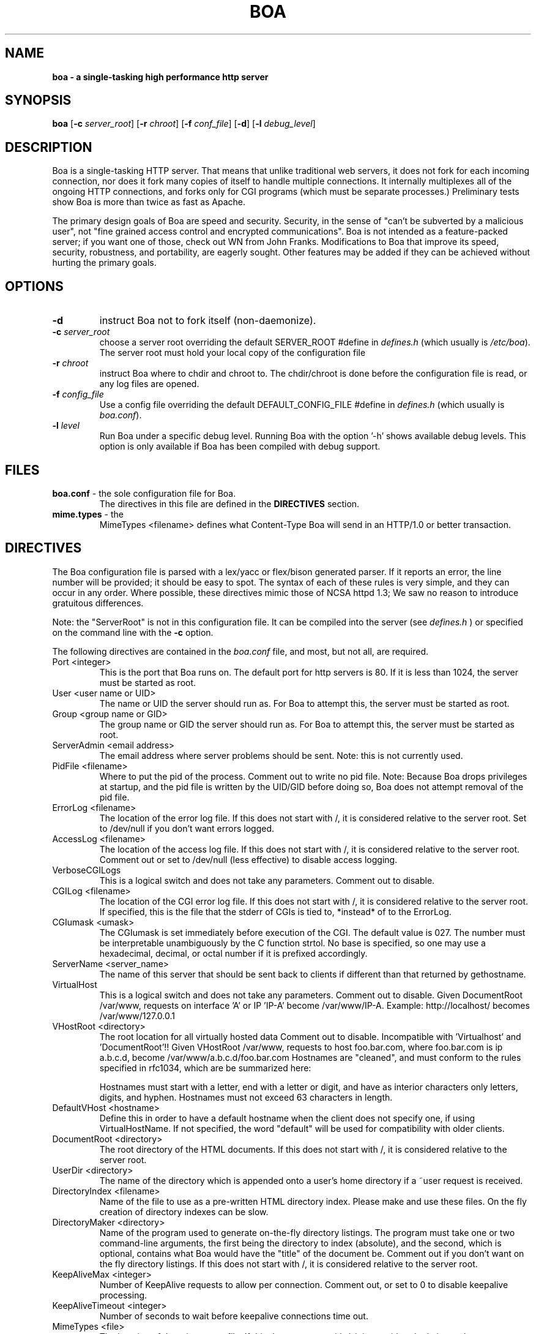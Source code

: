 .TH BOA 8 "Apr 28 2014" "Version 0.94/Debian"
.SH NAME
.B boa \- a single\-tasking high performance http server
.SH SYNOPSIS
.B boa
.RB [ -c
.IR server_root ]
.RB [ -r
.IR chroot ]
.RB [ -f
.IR conf_file ]
.RB [ -d ]
.RB [ -l
.IR debug_level ]
.SH DESCRIPTION
Boa is a single-tasking HTTP server. That means that unlike traditional web
servers, it does not fork for each incoming connection, nor does it fork many
copies of itself to handle multiple connections. It internally multiplexes all
of the ongoing HTTP connections, and forks only for CGI programs (which must be
separate processes.) Preliminary tests show Boa is more than twice as fast as
Apache.
.PP
The primary design goals of Boa are speed and security. Security, in the sense
of "can't be subverted by a malicious user", not "fine grained access control
and encrypted communications". Boa is not intended as a feature-packed server;
if you want one of those, check out WN from John Franks. Modifications to Boa
that improve its speed, security, robustness, and portability, are eagerly
sought. Other features may be added if they can be achieved without hurting the
primary goals.
.SH OPTIONS
.IP \fB-d\fR
instruct Boa not to fork itself (non-daemonize).

.IP "\fB-c \fIserver_root\fR"
choose a server root overriding the default SERVER_ROOT #define in
\fIdefines.h\fR (which usually is \fI/etc/boa\fR).
The server root must hold your local copy of the configuration file

.IP "\fB-r \fIchroot\fR"
instruct Boa where to chdir and chroot to.  The chdir/chroot
is done before the configuration file is read, or any log
files are opened.

.IP "\fB-f \fIconfig_file\fR"
Use a config file overriding the default DEFAULT_CONFIG_FILE #define in
\fIdefines.h\fR (which usually is \fIboa.conf\fR).

.IP "\fB-l \fIlevel\fR"
Run Boa under a specific debug level.  Running Boa with the
option '-h' shows available debug levels.  This option is only
available if Boa has been compiled with debug support.

.SH FILES
.TP
\fBboa.conf\fR \- the sole configuration file for Boa.
The directives in this file are defined in the
.B DIRECTIVES
section.

.TP
\fBmime.types\fR \- the
MimeTypes <filename>
defines what Content-Type Boa will send in an HTTP/1.0
or better transaction.
.SH DIRECTIVES

The Boa configuration file is parsed with a lex/yacc or flex/bison generated
parser.  If it reports an error, the line number will be provided; it should
be easy to spot.  The syntax of each of these rules is very simple, and they
can occur in any order.  Where possible, these directives mimic those of NCSA
httpd 1.3; We saw no reason to introduce gratuitous differences.
.PP
Note: the "ServerRoot" is not in this configuration file.  It can be compiled
into the server (see
.I defines.h
) or specified on the command line with the
.B -c
option.

The following directives are contained in the
.I boa.conf
file, and most, but not all, are required.
.TP
Port <integer>
This is the port that Boa runs on.  The default port for http servers is 80.
If it is less than 1024, the server must be started as root.
.TP
User <user name or UID>
The name or UID the server should run as.  For Boa to attempt this, the
server must be started as root.
.TP
Group <group name or GID>
The group name or GID the server should run as.  For Boa to attempt this,
the server must be started as root.
.TP
ServerAdmin <email address>
The email address where server problems should be sent.
Note: this is not currently used.
.TP
PidFile <filename>
Where to put the pid of the process.
Comment out to write no pid file.
Note: Because Boa drops privileges at startup, and the
pid file is written by the UID/GID before doing so, Boa
does not attempt removal of the pid file.
.TP
ErrorLog <filename>
The location of the error log file.  If this does not start with
/, it is considered relative to the server root.
Set to /dev/null if you don't want errors logged.
.TP
AccessLog <filename>
The location of the access log file.  If this does not start with /, it is
considered relative to the server root.
Comment out or set to /dev/null (less effective) to disable access logging.
.TP
VerboseCGILogs
This is a logical switch and does not take any parameters.
Comment out to disable.
.TP
CGILog <filename>
The location of the CGI error log file.  If this does not start with /, it
is considered relative to the server root. If specified, this is the file
that the stderr of CGIs is tied to, *instead* of to the ErrorLog.
.TP
CGIumask <umask>
The CGIumask is set immediately before execution of the CGI.
The default value is 027. The number must be interpretable
unambiguously by the C function strtol. No base is specified,
so one may use a hexadecimal, decimal, or octal number if
it is prefixed accordingly.
.TP
ServerName <server_name>
The name of this server that should be sent back to
clients if different than that returned by gethostname.
.TP
VirtualHost
This is a logical switch and does not take any parameters.
Comment out to disable.
Given DocumentRoot /var/www, requests on interface 'A' or IP 'IP-A'
become /var/www/IP-A.
Example: http://localhost/ becomes /var/www/127.0.0.1
.TP
VHostRoot <directory>
The root location for all virtually hosted data
Comment out to disable.
Incompatible with 'Virtualhost' and 'DocumentRoot'!!
Given VHostRoot /var/www, requests to host foo.bar.com,
where foo.bar.com is ip a.b.c.d,
become /var/www/a.b.c.d/foo.bar.com
Hostnames are "cleaned", and must conform to the rules
specified in rfc1034, which are be summarized here:

Hostnames must start with a letter, end with a letter or digit,
and have as interior characters only letters, digits, and hyphen.
Hostnames must not exceed 63 characters in length.
.TP
DefaultVHost <hostname>
Define this in order to have a default hostname when the client does not
specify one, if using VirtualHostName. If not specified, the word
"default" will be used for compatibility with older clients.
.TP
DocumentRoot <directory>
The root directory of the HTML documents. If this does not start with
/, it is considered relative to the server root.
.TP
UserDir <directory>
The name of the directory which is appended onto a user's home directory if a
~user request is received.
.TP
DirectoryIndex <filename>
Name of the file to use as a pre-written HTML directory index.  Please  make
and use these files.  On the fly creation of directory indexes can be slow.
.TP
DirectoryMaker <directory>
Name of the program used to generate on-the-fly directory listings.
The program must take one or two command-line arguments, the first
being the directory to index (absolute), and the second, which is optional,
contains what Boa would have the "title" of the document be.
Comment out if you don't want on the fly directory listings.
If this does not start with
/, it is considered relative to the server root.
.TP
KeepAliveMax <integer>
Number of KeepAlive requests to allow per connection.  Comment out, or set
to 0 to disable keepalive processing.
.TP
KeepAliveTimeout <integer>
Number of seconds to wait before keepalive connections time out.
.TP
MimeTypes <file>
The location of the
.I mime.types
file.  If this does not start with /, it is considered relative to
the server root. Set to /dev/null if you do not want to load a mime types
file. Do *not* comment out (better use AddType!)
.TP
DefaultType <mime type>
MIME type used if the file extension is unknown, or there is no file extension.
.TP
AddType <mime type> <extension> [extension...]
Associates a MIME type with an extension or extensions.
.TP
LangRewrite
This is a logical switch and does not take any parameters.
Comment out to disable.
Enable a simple language rewrite feature.  If a file name of the form
foo.LL.html, with LL being two lowercase letters, is not found, Boa
tries to locate the file foo.html instead.
.TP
Redirect, Alias, and ScriptAlias <path1> <path2>
Redirect, Alias, and ScriptAlias all have the same semantics \-\- they
match the beginning of a request and take appropriate action.  Use
Redirect for other servers, Alias for the same server, and ScriptAlias to
enable directories for script execution.

Redirect allows you to tell clients about documents which used to exist
in your server's namespace, but do not anymore.  This allows you tell
the clients where to look for the relocated document.

Alias aliases one path to another.  Of course, symbolic links in the
file system work fine too.

ScriptAlias maps a virtual path to a directory for serving scripts.
.PP
Please see the included
.I boa.conf
for defaults and examples.
.SH HISTORY
Like the Linux kernel, even numbered versions are "stable", and odd numbered
versions are "unstable", or rather, "development".
Versions 0.91 and 0.91beta of Boa were released by Paul Phillips <paulp@go2net.com>
.PP
Version 0.92 was released by Larry Doolittle on
December 12, 1996.
.PP
Version 0.93 was the development version of 0.94.
.PP
Version 0.94 was released 22 Jan 2000.
.SH BUGS
There are probably bugs, but we are not aware of any at this time.
.SH AUTHOR
Boa was created by Paul Phillips <paulp@go2net.com>.
It is now being maintained and enhanced by Larry Doolittle
<ldoolitt@boa.org> and Jon Nelson <jnelson@boa.org>.
.PP
Linux is the development platform at the moment, other
OS's are known to work. If you'd like to
contribute to this effort, contact Larry or Jon via e-mail.
.SH LICENSE
This program is distributed under the GNU General Public License, as noted in
each source file.

